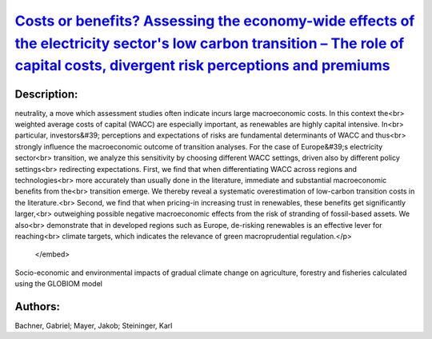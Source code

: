 
`Costs or benefits? Assessing the economy-wide effects of the electricity sector's low carbon transition – The role of capital costs, divergent risk perceptions and premiums <https://zenodo.org/record/3630513>`_
===================================================================================================================================================================================================================

.. image:: https://zenodo.org/badge/doi/10.1016/j.esr.2019.100373.svg
   :target: https://doi.org/10.1016/j.esr.2019.100373

Description:
------------

.. raw:: html

    <embed>
        <p>To mitigate climate change, societies strive to transform the energy sector towards greenhouse gas emission<br>
neutrality, a move which assessment studies often indicate incurs large macroeconomic costs. In this context the<br>
weighted average costs of capital (WACC) are especially important, as renewables are highly capital intensive. In<br>
particular, investors&#39; perceptions and expectations of risks are fundamental determinants of WACC and thus<br>
strongly influence the macroeconomic outcome of transition analyses. For the case of Europe&#39;s electricity sector<br>
transition, we analyze this sensitivity by choosing different WACC settings, driven also by different policy settings<br>
redirecting expectations. First, we find that when differentiating WACC across regions and technologies<br>
more accurately than usually done in the literature, immediate and substantial macroeconomic benefits from the<br>
transition emerge. We thereby reveal a systematic overestimation of low-carbon transition costs in the literature.<br>
Second, we find that when pricing-in increasing trust in renewables, these benefits get significantly larger,<br>
outweighing possible negative macroeconomic effects from the risk of stranding of fossil-based assets. We also<br>
demonstrate that in developed regions such as Europe, de-risking renewables is an effective lever for reaching<br>
climate targets, which indicates the relevance of green macroprudential regulation.</p>
    </embed>
    
Socio-economic and environmental impacts of gradual climate change on agriculture, forestry and fisheries calculated using the GLOBIOM model

Authors:
--------
Bachner, Gabriel; Mayer, Jakob; Steininger, Karl

.. meta::
   :keywords: Climate change mitigation; Electricity; Europe; Risk; Capital costs
    